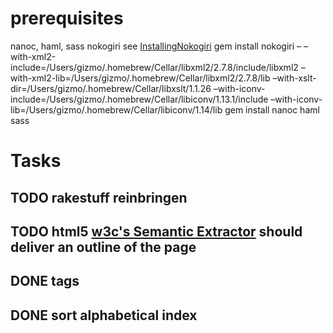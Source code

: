 * prerequisites
nanoc, haml, sass nokogiri
see [[http://nokogiri.org/tutorials/installing_nokogiri.html][InstallingNokogiri]]
gem install nokogiri -- --with-xml2-include=/Users/gizmo/.homebrew/Cellar/libxml2/2.7.8/include/libxml2 --with-xml2-lib=/Users/gizmo/.homebrew/Cellar/libxml2/2.7.8/lib --with-xslt-dir=/Users/gizmo/.homebrew/Cellar/libxslt/1.1.26 --with-iconv-include=/Users/gizmo/.homebrew/Cellar/libiconv/1.13.1/include --with-iconv-lib=/Users/gizmo/.homebrew/Cellar/libiconv/1.14/lib
gem install nanoc haml sass
* Tasks
** TODO rakestuff reinbringen
** TODO html5 [[http://www.w3.org/2003/12/semantic-extractor.html][w3c's Semantic Extractor]] should deliver an outline of the page
** DONE tags
** DONE sort alphabetical index
